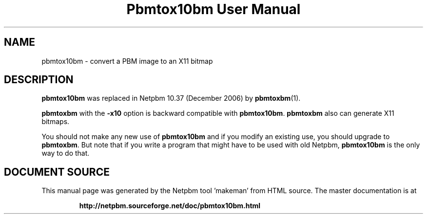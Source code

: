 \
.\" This man page was generated by the Netpbm tool 'makeman' from HTML source.
.\" Do not hand-hack it!  If you have bug fixes or improvements, please find
.\" the corresponding HTML page on the Netpbm website, generate a patch
.\" against that, and send it to the Netpbm maintainer.
.TH "Pbmtox10bm User Manual" 0 "" "netpbm documentation"

.SH NAME
pbmtox10bm - convert a PBM image to an X11 bitmap

.SH DESCRIPTION
.PP
\fBpbmtox10bm\fP was replaced in Netpbm 10.37 (December 2006) by
.BR "pbmtoxbm" (1)\c
\&.
.PP
\fBpbmtoxbm\fP with the \fB-x10\fP option is backward compatible
with \fBpbmtox10bm\fP.  \fBpbmtoxbm\fP also can generate X11 bitmaps.
.PP
You should not make any new use of \fBpbmtox10bm\fP and if you modify an
existing use, you should upgrade to \fBpbmtoxbm\fP.  But note that if you
write a program that might have to be used with old Netpbm, \fBpbmtox10bm\fP
is the only way to do that.
.SH DOCUMENT SOURCE
This manual page was generated by the Netpbm tool 'makeman' from HTML
source.  The master documentation is at
.IP
.B http://netpbm.sourceforge.net/doc/pbmtox10bm.html
.PP